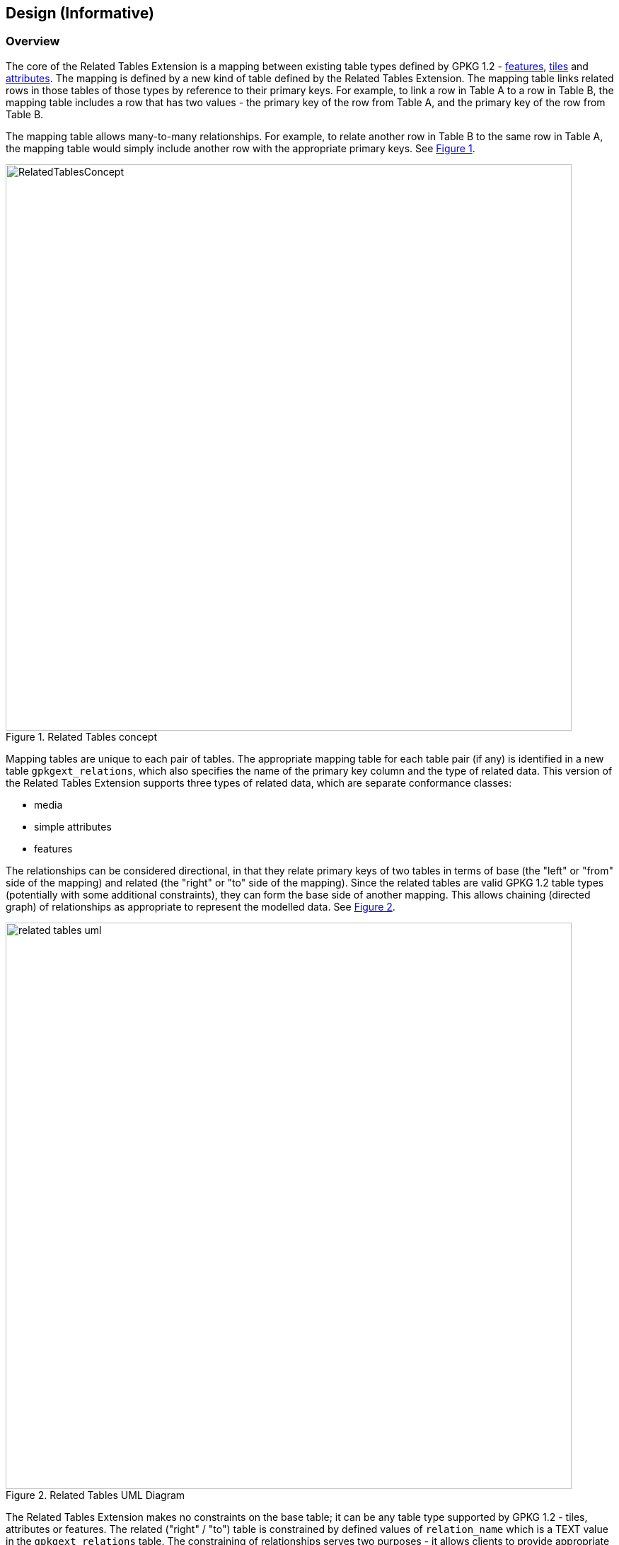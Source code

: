 [[DesignClause]]
== Design (Informative)

=== Overview ===
The core of the Related Tables Extension is a mapping between existing table types defined by GPKG 1.2 - http://www.geopackage.org/spec/#features[features], http://www.geopackage.org/spec/#tiles[tiles] and http://www.geopackage.org/spec/#attributes[attributes]. The mapping is defined by a new kind of table defined by the Related Tables Extension. The mapping table links related rows in those tables of those types by reference to their primary keys. For example, to link a row in Table A to a row in Table B, the mapping table includes a row that has two values - the primary key of the row from Table A, and the primary key of the row from Table B.

The mapping table allows many-to-many relationships. For example, to relate another row in Table B to the same row in Table A, the mapping table would simply include another row with the appropriate primary keys. See <<img_relatedtablesconcept>>.

[#img_relatedtablesconcept,reftext='{figure-caption} {counter:figure-num}']
.Related Tables concept
image::images/RelatedTablesConcept.png[width=800,align="center"]

Mapping tables are unique to each pair of tables. The appropriate mapping table for each table pair (if any) is identified in a new table `gpkgext_relations`, which also specifies the name of the primary key column and the type of related data. This version of the Related Tables Extension supports three types of related data, which are separate conformance classes:

 * media
 * simple attributes
 * features

The relationships can be considered directional, in that they relate primary keys of two tables in terms of base (the "left" or "from" side of the mapping) and related (the "right" or "to" side of the mapping). Since the related tables are valid GPKG 1.2 table types (potentially with some additional constraints), they can form the base side of another mapping. This allows chaining (directed graph) of relationships as appropriate to represent the modelled data. See <<img_related_tables_uml>>.

[#img_related_tables_uml,reftext='{figure-caption} {counter:figure-num}']
.Related Tables UML Diagram
image::images/related_tables_uml.png[width=800,align="center"]

The Related Tables Extension makes no constraints on the base table; it can be any table type supported by GPKG 1.2 - tiles, attributes or features. The related ("right" / "to") table is constrained by defined values of `relation_name` which is a TEXT value in the `gpkgext_relations` table. The constraining of relationships serves two purposes - it allows clients to provide appropriate rendering of content, and it communicates the intent of the relationship. Since the relationship is text, values other than those defined by the Related Tables Extension document can be used, however this will not be interoperable without some other coordination mechanism.

=== Requirements Classes

==== Media

The Media conformance class is used for related tables that provide multimedia content. The GPKG table type is http://www.geopackage.org/spec/#attributes[attributes]. This was the original intent of the Related Tables Interoperability Experiment, and remains an important use. For example, using a `relation_name` of `media` provides the ability to link a set of photographs, line diagrams, documents, videos and/or audio files to a specific location (typically a point or polygon feature; but the Related Tables Extension does not prohibit some other kind of feature, or a row in an attribute table, or a row in a tile table being used as the base side of the mapping to the media table). The minimum content of the user defined media table is a primary key, a BLOB containing the media content (conceptually a byte array in the GeoPackage), and the https://www.iana.org/assignments/media-types/media-types.xhtml[IANA Media Type] type for the media content (e.g., `image/jpeg` for a photograph).

An example of this is a land parcel (land lot) as the feature (base table), and photographs of the location (house, commercial property, etc.) as the related media.

Note that the related table does not need to include additional columns, although additional columns are permitted in the related table definition, so they can be added if desired. The Related Tables Extension does not constrain or codify what the additional columns can be. Specific communities of interest may wish to provide usage profiles of the Media conformance class to meet specific operational or business needs. Clients that intend to display GeoPackages that make use of the Media conformance class of the Related Tables Extension may wish to provide additional attribute display on a "best efforts" basis (e.g., view with the column names as labels for the text and numeric row values).

For example, additional column content might include:

 * An indicator of the size of the media content (although this can be determined using the SQLite `length()` function)
 * A title or description of the content of the media BLOB
 * License information, usage restrictions, or security constraints


==== Simple Attributes

The Simple Attributes conformance class is used for related tables that include only "simple attributes" - those SQLite values that are part of the TEXT, INTEGER and REAL https://www.sqlite.org/datatype3.html#storage_classes_and_datatypes[storage classes]. The GPKG table type is http://www.geopackage.org/spec/#attributes[attributes]. This is intended to support data that would typically be represented in Comma Separated Value (CSV) or spreadsheet formats, such as reference tables or observations. The simple attributes related table is not permitted to contain BLOB data (such as multimedia content, or feature GEOMETRY - these are covered by other conformance classes).

Only two columns are required in the related attributes table - the primary key, and one other column (which can be of TEXT, INTEGER, REAL, or a type that maps to one of those storage classes). As for Media, the Simple Attributes related table does not need to include additional columns, although additional columns are permitted in the related table definition, so they can be added if desired. The Related Tables Extension does not constrain or codify what the additional columns can be.  Specific communities of interest may wish to provide usage profiles of the Simple Attributes conformance class to meet specific operational or business needs. Clients that intend to display GeoPackages that make use of the Simple Attributes conformance class of the Related Tables Extension may wish to provide additional attribute display on a "best efforts" basis (e.g., view with the column names as labels for the text and numeric row values; or a spreadsheet-style table representation).

An example of this is a land parcel (land lot) as the feature (base table), and contact details for the managing agent as the related table. While this could be supported by embedding the contact details for each land parcel, this could be a lot of duplication and require update if a phone number or email address changes.

Note that the feature (base table) could link to many attribute table rows. An example of this would be for a set of valuations for the property, or records of property inspections or maintenance work conducted on the property.


==== Features

The Features conformance class is used for related tables that are http://www.geopackage.org/spec/#feature_user_tables[GPKG 1.2 vector feature tables]. The GPKG table type is http://www.geopackage.org/spec/#features[features]. This is intended to support defining relationships between feature types. No changes or constraints are made on the extant definition of the features tables.

An example of this is linking the location of a condominium (town house) or apartment with the locations of associated parking places or individual garden plots.


==== Attributes

The Attributes conformance class is used for related tables that comply with the GPKG http://www.geopackage.org/spec/#attributes[attributes] table type. This is intended to support additional relationships to data which may already be stored as GPKG metadata.

As with the Simple Attributes conformance class, only two columns are required in the related attributes table - the primary key, and one other column. The Related Tables Extension does not constrain or codify what additional columns can be. Unlike a Simple Attributes table, an Attributes table may include all data types allowed in a GPKG http://www.geopackage.org/spec/#attributes[attributes] metadata table (e.g. GEOMETRY and BLOB data types).

==== Tiles

The Tiles conformance class is used for related tables that are GPKG http://www.geopackage.org/spec/#tiles[tiles] tables, specifically http://www.geopackage.org/spec/#tiles_user_tables[tile pyramid user data] tables.


=== Usage scenario ===

A single GeoPackage could include each of these relationships. For example, an airport can be considered as a point location with some attributes, which would be represented in GeoPackage as a features table. Similarly, the runways may be considered as polygons with attributes, which would be represented in GeoPackage as a different features table. See <<img_airportsandrunways>>. The mapping between those feature tables can be represented using the Related Tables Extension, so that a graphical user interface could identify and select the runways for a particular airport, including associated attributes and metadata.

[#img_airportsandrunways,reftext='{figure-caption} {counter:figure-num}']
.Airports and runways for Tampa area (from FAA data, AIRAC cycle 1802)
image::images/AirportsAndRunways.png[width=1000,align="center"]

In addition to feature geometry, an airport may have associated documents, such as terminal procedures. These are typically provided as PDF documents containing a mix of text and diagrams, as shown in <<img_arrivalprocedure>>. These could be common to a range of airports in a close area (which is the case for that Arrival procedure), specific to a particular airport, or they could be specific to a particular runway, as shown in <<img_gpsapproach>>.

[#img_arrivalprocedure,reftext='{figure-caption} {counter:figure-num}']
.Bridge Eight Arrival (from FAA data, AIRAC cycle 1802)
image::images/bridgearrival.png[height=1000,align="center"]

[#img_gpsapproach,reftext='{figure-caption} {counter:figure-num}']
.Tampa International RWY 19L GPS Instrument Approach(from FAA data, AIRAC cycle 1802)
image::images/gpsapproach.png[height=1000,align="center"]

This information can be represented using the user defined media table, either by incorporating the original PDF as the content of the data BLOB, or by rendering it to an image format such as PNG and using that as the content of the data BLOB. Mapping tables can relate the feature tables (e.g., airport geometry as points and runways as polygons, as described above) to the media table.

Airports may also have associated attributes that are not geospatial or media, such as the communications frequencies that are required. There are often multiple frequencies, and they are often common to multiple airports in an area. The frequency information can be represented as an attributes table, with the mapping from airport to communication frequency through a simple attributes mapping. There could well be additional attribute information, such as a mapping from the terminal procedures media table to currency (validity dates, last change) or to the responsible information provider and associated contact details.
